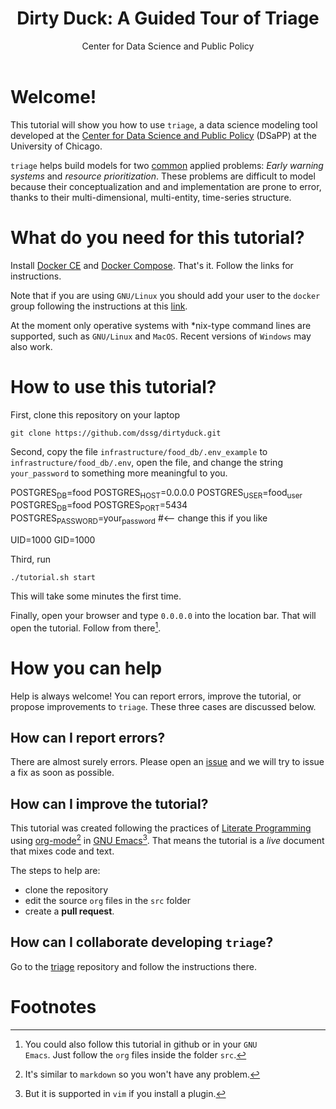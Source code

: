 #+TITLE: Dirty Duck: A Guided Tour of Triage
#+AUTHOR: Center for Data Science and Public Policy
#+EMAIL: adolfo@uchicago.edu
#+STARTUP: showeverything
#+STARTUP: nohideblocks
#+STARTUP: Indent


* Welcome!

This tutorial will show you how to use =triage=, a data science
 modeling tool developed at the [[http://dsapp.uchicago.edu][Center for Data Science and Public
 Policy]] (DSaPP) at the University of Chicago. 

=triage= helps build models for two [[https://dssg.uchicago.edu/data-science-for-social-good-conference-2017/training-workshop-data-science-for-social-good-problem-templates/][common]] applied problems: /Early
warning systems/ and /resource prioritization/. These problems
are difficult to model because their conceptualization and
and implementation are prone to error, thanks to their multi-dimensional,
multi-entity, time-series structure. 


* What do you need for this tutorial?

Install [[http://www.docker.com][Docker CE]] and [[https://docs.docker.com/compose/][Docker Compose]]. That's it.
Follow the links for instructions.

Note that if you are using =GNU/Linux= you should add your user to the
=docker= group following the instructions at this [[https://docs.docker.com/install/linux/linux-postinstall/][link]].

At the moment only operative systems with *nix-type command lines are
supported, such as =GNU/Linux= and =MacOS=. Recent versions of
=Windows= may also work. 

* How to use this tutorial?

First, clone this repository on your laptop 

#+BEGIN_EXAMPLE
 git clone https://github.com/dssg/dirtyduck.git
#+END_EXAMPLE

Second, copy the file 
=infrastructure/food_db/.env_example= to
=infrastructure/food_db/.env=, open the file, and change the
string =your_password= to something more meaningful to you.

   #+BEGIN_EXAMPLE sh :tangle infrastructure/env_example
    POSTGRES_DB=food
    POSTGRES_HOST=0.0.0.0
    POSTGRES_USER=food_user
    POSTGRES_DB=food
    POSTGRES_PORT=5434
    POSTGRES_PASSWORD=your_password  #<-- change this if you like

    UID=1000
    GID=1000
   #+END_EXAMPLE

Third, run

#+BEGIN_EXAMPLE
./tutorial.sh start
#+END_Example

This will take some minutes the first time.

Finally, open your browser and type =0.0.0.0= into the location bar. That
will open the tutorial. Follow from there[fn:3].

* How you can help

Help is always welcome! You can report errors, improve 
the tutorial, or propose improvements to
=triage=. These three cases are discussed below.

** How can I report errors?

There are almost surely errors. Please open an [[https://github.com/dssg/dirtyduck/issues][issue]] and
we will try to issue a fix as soon as possible.

** How can I improve the tutorial?

This tutorial was created following the practices of [[https://www-cs-faculty.stanford.edu/~knuth/lp.html][Literate
Programming]] using [[https://orgmode.org/][org-mode]][fn:1] in [[https://www.gnu.org/software/emacs/][GNU Emacs]][fn:2]. That means the tutorial is a /live/ document that mixes code and text.  

The steps to help are:

- clone the repository
- edit the source =org= files in the =src= folder
- create a *pull request*.


** How can I collaborate developing =triage=?

Go to the [[https://github.com/dssg/triage][triage]] repository and follow the instructions there.

* Footnotes

[fn:3] You could also follow this tutorial in github or in your =GNU
Emacs=. Just follow the =org= files inside the folder =src=.

[fn:2] But it is supported in =vim= if you install a plugin.

[fn:1] It's similar to =markdown= so you won't have any problem.
